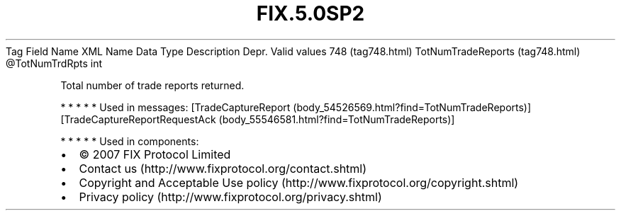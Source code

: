 .TH FIX.5.0SP2 "" "" "Tag #748"
Tag
Field Name
XML Name
Data Type
Description
Depr.
Valid values
748 (tag748.html)
TotNumTradeReports (tag748.html)
\@TotNumTrdRpts
int
.PP
Total number of trade reports returned.
.PP
   *   *   *   *   *
Used in messages:
[TradeCaptureReport (body_54526569.html?find=TotNumTradeReports)]
[TradeCaptureReportRequestAck (body_55546581.html?find=TotNumTradeReports)]
.PP
   *   *   *   *   *
Used in components:

.PD 0
.P
.PD

.PP
.PP
.IP \[bu] 2
© 2007 FIX Protocol Limited
.IP \[bu] 2
Contact us (http://www.fixprotocol.org/contact.shtml)
.IP \[bu] 2
Copyright and Acceptable Use policy (http://www.fixprotocol.org/copyright.shtml)
.IP \[bu] 2
Privacy policy (http://www.fixprotocol.org/privacy.shtml)
